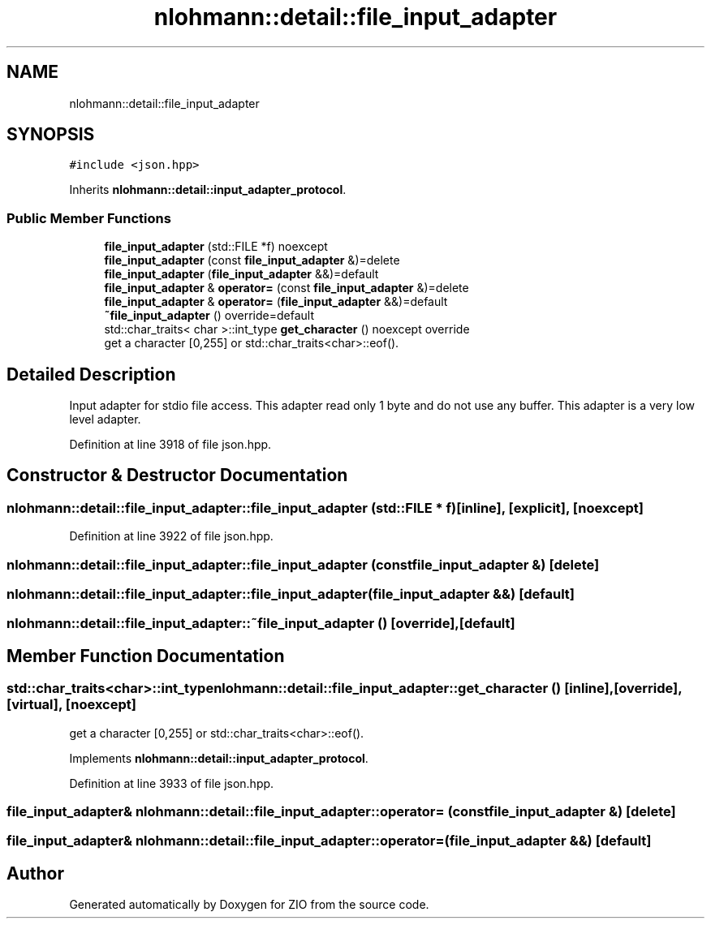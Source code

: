 .TH "nlohmann::detail::file_input_adapter" 3 "Fri Jan 3 2020" "ZIO" \" -*- nroff -*-
.ad l
.nh
.SH NAME
nlohmann::detail::file_input_adapter
.SH SYNOPSIS
.br
.PP
.PP
\fC#include <json\&.hpp>\fP
.PP
Inherits \fBnlohmann::detail::input_adapter_protocol\fP\&.
.SS "Public Member Functions"

.in +1c
.ti -1c
.RI "\fBfile_input_adapter\fP (std::FILE *f) noexcept"
.br
.ti -1c
.RI "\fBfile_input_adapter\fP (const \fBfile_input_adapter\fP &)=delete"
.br
.ti -1c
.RI "\fBfile_input_adapter\fP (\fBfile_input_adapter\fP &&)=default"
.br
.ti -1c
.RI "\fBfile_input_adapter\fP & \fBoperator=\fP (const \fBfile_input_adapter\fP &)=delete"
.br
.ti -1c
.RI "\fBfile_input_adapter\fP & \fBoperator=\fP (\fBfile_input_adapter\fP &&)=default"
.br
.ti -1c
.RI "\fB~file_input_adapter\fP () override=default"
.br
.ti -1c
.RI "std::char_traits< char >::int_type \fBget_character\fP () noexcept override"
.br
.RI "get a character [0,255] or std::char_traits<char>::eof()\&. "
.in -1c
.SH "Detailed Description"
.PP 
Input adapter for stdio file access\&. This adapter read only 1 byte and do not use any buffer\&. This adapter is a very low level adapter\&. 
.PP
Definition at line 3918 of file json\&.hpp\&.
.SH "Constructor & Destructor Documentation"
.PP 
.SS "nlohmann::detail::file_input_adapter::file_input_adapter (std::FILE * f)\fC [inline]\fP, \fC [explicit]\fP, \fC [noexcept]\fP"

.PP
Definition at line 3922 of file json\&.hpp\&.
.SS "nlohmann::detail::file_input_adapter::file_input_adapter (const \fBfile_input_adapter\fP &)\fC [delete]\fP"

.SS "nlohmann::detail::file_input_adapter::file_input_adapter (\fBfile_input_adapter\fP &&)\fC [default]\fP"

.SS "nlohmann::detail::file_input_adapter::~file_input_adapter ()\fC [override]\fP, \fC [default]\fP"

.SH "Member Function Documentation"
.PP 
.SS "std::char_traits<char>::int_type nlohmann::detail::file_input_adapter::get_character ()\fC [inline]\fP, \fC [override]\fP, \fC [virtual]\fP, \fC [noexcept]\fP"

.PP
get a character [0,255] or std::char_traits<char>::eof()\&. 
.PP
Implements \fBnlohmann::detail::input_adapter_protocol\fP\&.
.PP
Definition at line 3933 of file json\&.hpp\&.
.SS "\fBfile_input_adapter\fP& nlohmann::detail::file_input_adapter::operator= (const \fBfile_input_adapter\fP &)\fC [delete]\fP"

.SS "\fBfile_input_adapter\fP& nlohmann::detail::file_input_adapter::operator= (\fBfile_input_adapter\fP &&)\fC [default]\fP"


.SH "Author"
.PP 
Generated automatically by Doxygen for ZIO from the source code\&.
